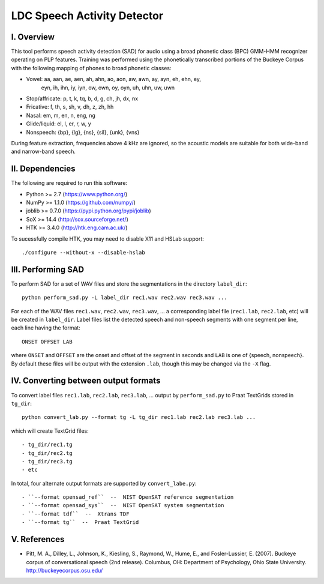=================================================
    LDC Speech Activity Detector
=================================================

I. Overview
===========
This tool performs speech activity detection (SAD) for audio using a broad
phonetic class (BPC) GMM-HMM recognizer operating on PLP features. Training
was performed using the phonetically transcribed portions of the Buckeye
Corpus with the following mapping of phones to broad phonetic classes:

- Vowel: aa, aan, ae, aen, ah, ahn, ao, aon, aw, awn, ay, ayn, eh, ehn, ey,
         eyn, ih, ihn, iy, iyn, ow, own, oy, oyn, uh, uhn, uw, uwn
- Stop/affricate: p, t, k, tq, b, d, g, ch, jh, dx, nx
- Fricative: f, th, s, sh, v, dh, z, zh, hh
- Nasal: em, m, en, n, eng, ng
- Glide/liquid: el, l, er, r, w, y
- Nonspeech: {bp}, {lg}, {ns}, {sil}, {unk}, {vns}

During feature extraction, frequencies above 4 kHz are ignored, so the
acoustic models are suitable for both wide-band and narrow-band speech.


II. Dependencies
================
The following are required to run this software:

- Python >= 2.7 (https://www.python.org/)
- NumPy >= 1.1.0 (https://github.com/numpy/)
- joblib >= 0.7.0 (https://pypi.python.org/pypi/joblib)
- SoX >= 14.4 (http://sox.sourceforge.net/)
- HTK >= 3.4.0 (http://htk.eng.cam.ac.uk/)

To sucessfully compile HTK, you may need to disable X11 and HSLab
support::

    ./configure --without-x --disable-hslab


III. Performing SAD
===================
To perform SAD for a set of WAV files and store the segmentations in the
directory ``label_dir``::

    python perform_sad.py -L label_dir rec1.wav rec2.wav rec3.wav ...

For each of the WAV files ``rec1.wav``, ``rec2.wav``, ``rec3.wav``, ... a
corresponding label file (``rec1.lab``, ``rec2.lab``, etc) will be created in
``label_dir``. Label files list the detected speech and non-speech segments
with one segment per line, each line having the format::

    ONSET OFFSET LAB

where ``ONSET`` and ``OFFSET`` are the onset and offset of the segment in
seconds and ``LAB`` is one of {speech, nonspeech}. By default these files
will be output with the extension ``.lab``, though this may be changed via the
``-X`` flag.


IV. Converting between output formats
=====================================
To convert label files  ``rec1.lab``, ``rec2.lab``, ``rec3.lab``, ... output
by ``perform_sad.py`` to Praat TextGrids stored in ``tg_dir``::

    python convert_lab.py --format tg -L tg_dir rec1.lab rec2.lab rec3.lab ...

which will create TextGrid files::

- tg_dir/rec1.tg
- tg_dir/rec2.tg
- tg_dir/rec3.tg
- etc

In total, four alternate output formats are supported by ``convert_labe.py``::

- ``--format opensad_ref``  --  NIST OpenSAT reference segmentation
- ``--format opensad_sys``  --  NIST OpenSAT system segmentation
- ``--format tdf``  --  Xtrans TDF
- ``--format tg``  --  Praat TextGrid


V. References
=============
- Pitt, M. A., Dilley, L., Johnson, K., Kiesling, S., Raymond, W., Hume, E.,
  and  Fosler-Lussier, E. (2007). Buckeye corpus of conversational speech (2nd
  release). Columbus, OH: Department of Psychology, Ohio State University.
  http://buckeyecorpus.osu.edu/
